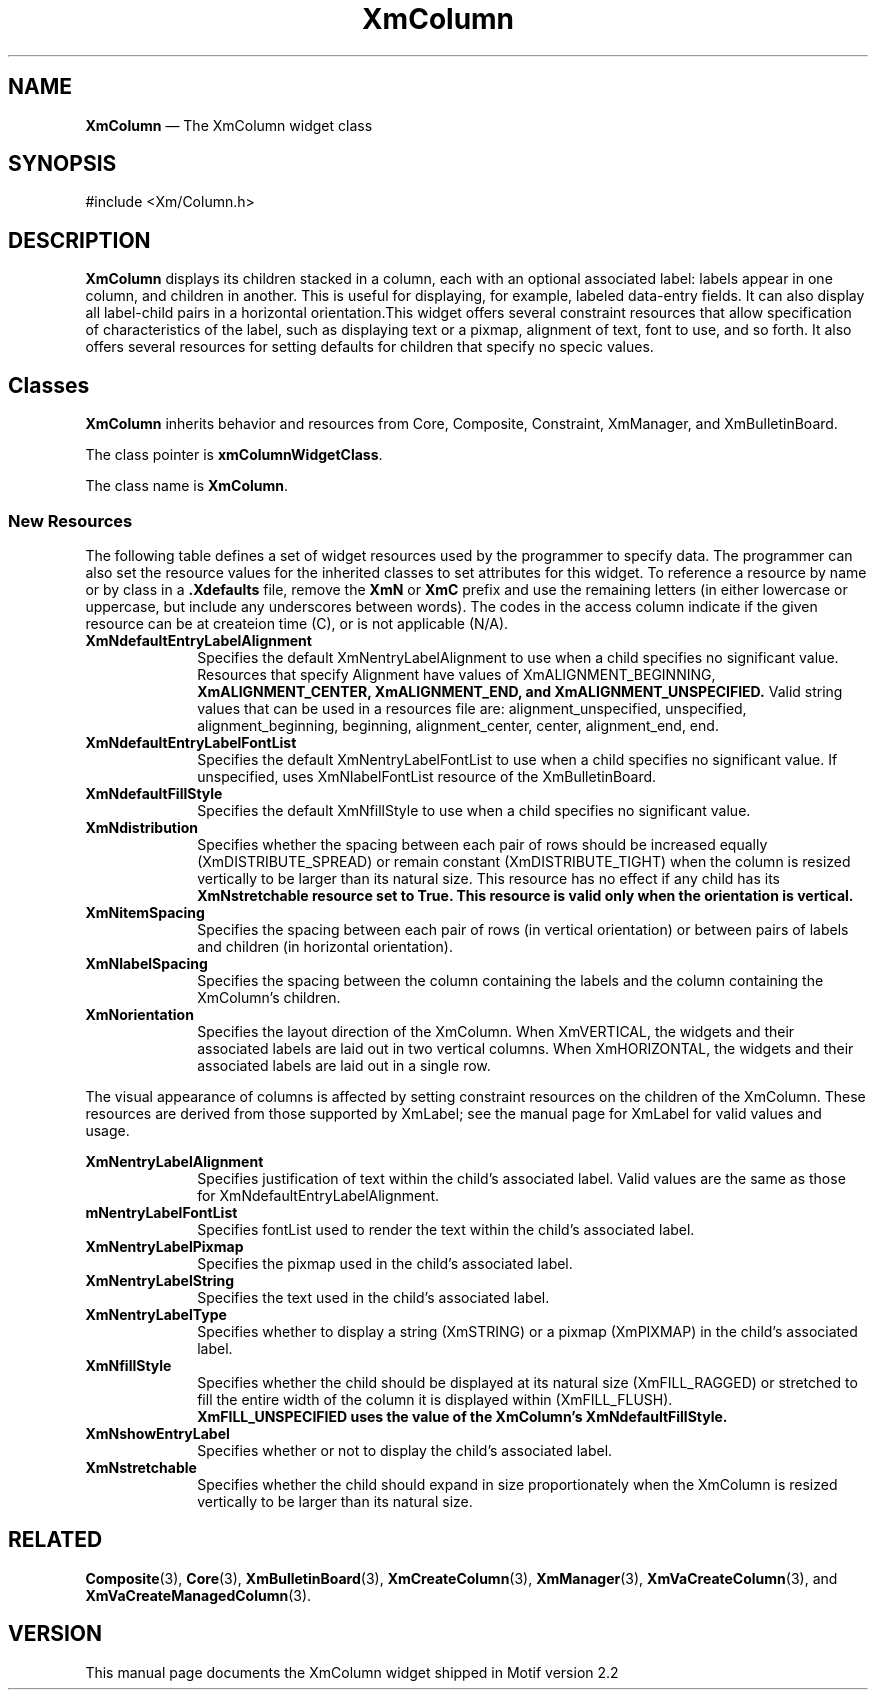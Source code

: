 .TH "XmColumn" "library call"
.SH "NAME"
\fBXmColumn\fP \(em The XmColumn widget class
.iX "XmColumn"
.iX "widget class" "Column"
.SH "SYNOPSIS"
.PP
.nf
#include <Xm/Column\&.h>
.fi
.SH "DESCRIPTION"
.PP
\fBXmColumn\fP displays its children stacked in a column, each with an optional associated 
label: labels appear in one column, and children in another. This is useful for displaying, for 
example, labeled data-entry fields.  It can also display all label-child pairs in a horizontal 
orientation.This widget offers several constraint resources that allow specification of 
characteristics of the label, such as displaying text or a pixmap, alignment of text, font to use, and so forth. It also offers several resources for setting defaults for children that specify no specic values.
.SH Classes 
.PP
\fBXmColumn\fP inherits behavior and resources from Core, Composite, Constraint, XmManager, and XmBulletinBoard.
.PP
The class pointer is \fBxmColumnWidgetClass\fP\&.
.PP
The class name is \fBXmColumn\fP\&.
.SS "New Resources"
.PP
The following table defines a set of widget resources used by the programmer to specify data\&. The programmer can also set the resource values for the
inherited classes to set attributes for this widget\&. To reference a resource
by name or by class in a \fB\&.Xdefaults\fP file, remove the \fBXmN\fP or
\fBXmC\fP prefix and use the remaining letters\ (in either lowercase or
uppercase, but include any underscores between words)\&. The codes in
the access column indicate if the given resource can be at createion time (C),
or is not applicable (N/A)\&.
.TS
tab(^) box;
c s s s s
l| l| l| l| l.
\fBXmColumn Resource Set\fP
\fBName\fP^\fBClass\fP^\fBType\fP^\fBDefault\fP^\fBAccess\fP
_^_^_^_^_^
XmNdefaultEntryLabelAlignment^XmCAlignment^unsigned char^XmALIGNMENT_BEGINNING^CSG
_^_^_^_^_^
XmNdefaultEntryLabelFontList^XmCFontList^XmRFontList^dynamic^CGS
_^_^_^_^_^
XmNdefaultEntryLabelRenderTable^XmCRendertable^XmRFontList^dynamic^CGS
_^_^_^_^_^
XmNdefaultFillStyle^XmCFillStyle^unsigned char^XmFILL_RAGGED^CGS
_^_^_^_^_^
XmNdistribution^XmCDistribution^unsigned char^XmDISTRIBUTE_TIGHT^CGS
_^_^_^_^_^
XmNitemSpacing^XmCItemSpacing^Dimension^2^CSG
_^_^_^_^_^
XmNlabelSpacing^XmCLabelSpacing^Dimentsion^10^CSG
_^_^_^_^_^
XmNorientation^XmCOrientation^unsigned char^XmVERTICAL^CSG
_^_^_^_^_^
.TE
.IP "\fBXmNdefaultEntryLabelAlignment\fP" 10
Specifies the default XmNentryLabelAlignment to use when a child specifies no significant value.
Resources that specify Alignment have values of XmALIGNMENT_BEGINNING, 
.br
.B XmALIGNMENT_CENTER, XmALIGNMENT_END, and XmALIGNMENT_UNSPECIFIED. 
Valid string values that can be used in a resources file are: alignment_unspecified, unspecified, 
alignment_beginning, beginning, alignment_center, center, alignment_end, end. 
.IP "\fBXmNdefaultEntryLabelFontList\fP" 10
Specifies the default XmNentryLabelFontList to use when a child specifies no significant value. If 
unspecified, uses XmNlabelFontList resource of the XmBulletinBoard.
.IP "\fBXmNdefaultFillStyle\fP" 10
Specifies the default XmNfillStyle to use when a child specifies no significant value. 
.IP "\fBXmNdistribution\fP" 10
Specifies whether the spacing between each pair of rows should be increased equally 
(XmDISTRIBUTE_SPREAD) or remain constant (XmDISTRIBUTE_TIGHT) when the column is 
resized vertically to be larger than its natural size. This resource has no effect if any child has its 
.br
.B XmNstretchable resource set to True. This resource is valid only when the orientation is vertical.
.IP "\fBXmNitemSpacing\fP" 10
Specifies the spacing between each pair of rows (in vertical orientation) or between pairs of labels 
and children (in horizontal orientation).
.IP "\fBXmNlabelSpacing\fP" 10
Specifies the spacing between the column containing the labels and the column containing the 
XmColumn's children.
.IP "\fBXmNorientation\fP" 10
Specifies the layout direction of the XmColumn. When XmVERTICAL, the widgets and their 
associated labels are laid out in two vertical columns. When XmHORIZONTAL, the widgets and 
their associated labels are laid out in a single row.
.IP "" 10
.PP
The visual appearance of columns is affected by setting constraint resources on the children of 
the XmColumn.
These resources are derived from those supported by XmLabel; see the manual page for XmLabel 
for valid values and usage.
.PP
.TS
tab(^) box;
c s s s s
l| l| l| l| l.
\fBXmColumn Constraint Resource Set\fP
\fBName\fP^\fBClass\fP^\fBType\fP^\fBDefault\fP^\fBAccessf\P
_^_^_^_^_^
XmNentryLabelAlignment^XmCAlignment^unsigned char^XmALIGNMENT_UNSPECIFIED^CSG
_^_^_^_^_^
XmNentryLabelFontList^XmCFontList^XmFontList^dynamic^CSG
_^_^_^_^_^
XmNentryLabelRenderTable^XmCRenderTable^XmRenderTable^dynamic^CSG
_^_^_^_^_^
XmNentryLabelPixmap^XmCLabelPixmap^Pixmap^XmUNPECIFIED_PIXMAP^CSG
_^_^_^_^_^
XmNentryLabelString^XmCLabelString^XmString^NULL^CSG
_^_^_^_^_^
XmNentryLabelType^XmCLabelType^unsigned char^XmSTRING^CSG
_^_^_^_^_^
XmNfillStyle^XmCFillStyle^unsigned char^XmFILL_UNSPECIFIED^CSG
_^_^_^_^_^
XmNshowEntryLabel^XmCShowLabel^Boolean^True^CSG
_^_^_^_^_^
XmNstretchable^XmCStretchable^Boolean^False^CG
_^_^_^_^_^
.TE
.IP "\fBXmNentryLabelAlignment\fP" 10
Specifies justification of text within the child's associated label. Valid values are the same as 
those for XmNdefaultEntryLabelAlignment.
.IP "\fBmNentryLabelFontList\fP" 10
Specifies fontList used to render the text within the child's associated label.
.IP "\fBXmNentryLabelPixmap\fP" 10
Specifies the pixmap used in the child's associated label.
.IP "\fBXmNentryLabelString\fP" 10
Specifies the text used in the child's associated label.
.IP "\fBXmNentryLabelType\fP" 10
Specifies whether to display a string (XmSTRING) or a pixmap (XmPIXMAP) in the child's 
associated label. 
.IP "\fBXmNfillStyle\fP" 10
Specifies whether the child should be displayed at its natural size (XmFILL_RAGGED) or 
stretched to fill the entire width of the column it is displayed within (XmFILL_FLUSH). 
.br
.B XmFILL_UNSPECIFIED uses the value of the XmColumn's XmNdefaultFillStyle.
.IP "\fBXmNshowEntryLabel\fP" 10
Specifies whether or not to display the child's associated label.
.IP "\fBXmNstretchable\fP" 10
Specifies whether the child should expand in size proportionately when the XmColumn is resized 
vertically to be larger than its natural size.
.SH "RELATED"
.PP
\fBComposite\fP(3),
\fBCore\fP(3),
\fBXmBulletinBoard\fP(3),
\fBXmCreateColumn\fP(3),
\fBXmManager\fP(3),
\fBXmVaCreateColumn\fP(3), and
\fBXmVaCreateManagedColumn\fP(3)\&.
.br
.SH VERSION
This manual page documents the XmColumn widget shipped in Motif version 2.2
.PP
